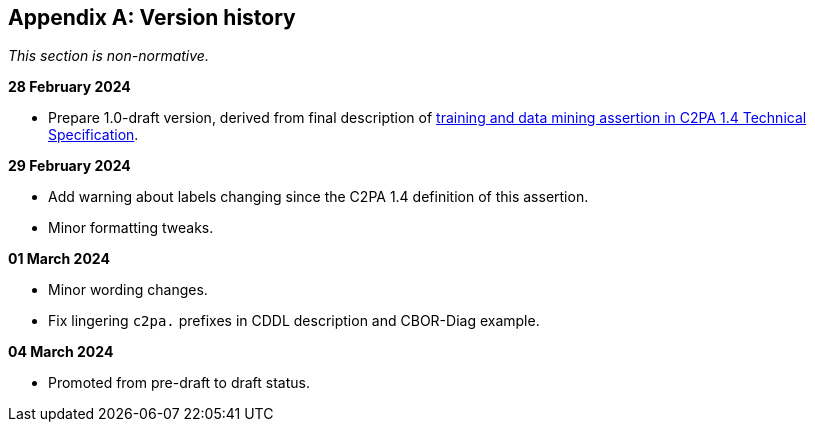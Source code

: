 [appendix]
== Version history

_This section is non-normative._

*28 February 2024*

* Prepare 1.0-draft version, derived from final description of link:++https://c2pa.org/specifications/specifications/1.4/specs/C2PA_Specification.html#_training_and_data_mining++[training and data mining assertion in C2PA 1.4 Technical Specification].

*29 February 2024*

* Add warning about labels changing since the C2PA 1.4 definition of this assertion.
* Minor formatting tweaks.

*01 March 2024*

* Minor wording changes.
* Fix lingering `c2pa.` prefixes in CDDL description and CBOR-Diag example.

*04 March 2024*

* Promoted from pre-draft to draft status.
